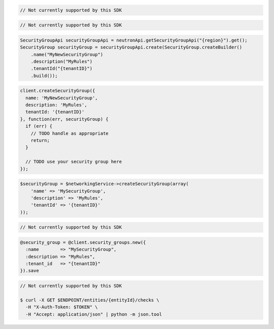 .. code-block:: csharp

  // Not currently supported by this SDK

.. code-block:: go

  // Not currently supported by this SDK

.. code-block:: java

  SecurityGroupApi securityGroupApi = neutronApi.getSecurityGroupApi("{region}").get();
  SecurityGroup securityGroup = securityGroupApi.create(SecurityGroup.createBuilder()
      .name("MyNewSecurityGroup")
      .description("MyRules")
      .tenantId("{tenantID}")
      .build());

.. code-block:: javascript

  client.createSecurityGroup({
    name: 'MyNewSecurityGroup',
    description: 'MyRules',
    tenantId: '{tenantID}'
  }, function(err, securityGroup) {
    if (err) {
      // TODO handle as appropriate
      return;
    }

    // TODO use your security group here
  });

.. code-block:: php

  $securityGroup = $networkingService->createSecurityGroup(array(
      'name' => 'MySecurityGroup',
      'description' => 'MyRules',
      'tenantId' => '{tenantID}'
  ));

.. code-block:: python

  // Not currently supported by this SDK

.. code-block:: ruby

  @security_group = @client.security_groups.new({
    :name        => "MySecurityGroup",
    :description => "MyRules",
    :tenant_id   => "{tenantID}"
  }).save

.. code-block:: sh

  // Not currently supported by this SDK

  $ curl -X GET $ENDPOINT/entities/{entityId}/checks \
    -H "X-Auth-Token: $TOKEN" \
    -H "Accept: application/json" | python -m json.tool
